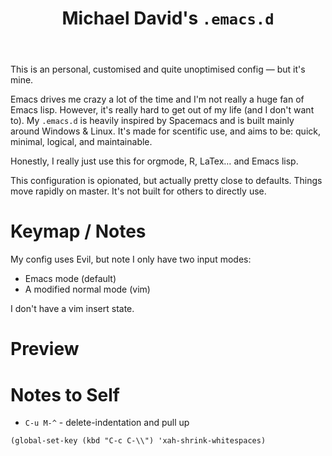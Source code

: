 #+TITLE: Michael David's =.emacs.d=

#+html: <img align="right" src="docs/resize.png?raw=true" alt="Logo" width="300"/> 

This is an personal, customised and quite unoptimised config ― but it's mine. 

Emacs drives me crazy a lot of the time and I'm not really a huge fan of Emacs lisp. However, it's really hard to get out of my life (and I don't want to). My =.emacs.d= is heavily inspired by Spacemacs and is built mainly around Windows & Linux. It's made for scentific use, and aims to be: quick, minimal, logical, and maintainable.

Honestly, I really just use this for orgmode, R, LaTex... and Emacs lisp.

This configuration is opionated, but actually pretty close to defaults. Things move rapidly on master. It's not built for others to directly use.

* Keymap / Notes

My config uses Evil, but note I only have two input modes:

- Emacs mode (default)
- A modified normal mode (vim)

I don't have a vim insert state.

* Preview

#+ATTR_HTML: :alt A really messy code base
[[file:docs/preview.png]]
#+ATTR_HTML: :alt When I need to shut up and fucking write something (example here only).
[[file:docs/writing-preview.png]]

* Notes to Self

- =C-u M-^= - delete-indentation and pull up
=(global-set-key (kbd "C-c C-\\") 'xah-shrink-whitespaces)=
